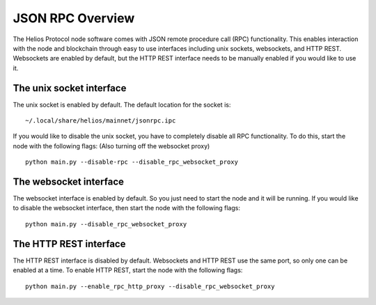 =================================
JSON RPC Overview
=================================

The Helios Protocol node software comes with JSON remote procedure call (RPC) functionality. This enables interaction with the node and blockchain through easy to use interfaces including unix sockets, websockets, and HTTP REST. Websockets are enabled by default, but the HTTP REST interface needs to be manually enabled if you would like to use it.


The unix socket interface
-------------------------------------

The unix socket is enabled by default. The default location for the socket is:

::

    ~/.local/share/helios/mainnet/jsonrpc.ipc

If you would like to disable the unix socket, you have to completely disable all RPC functionality. To do this, start the node with the following flags: (Also turning off the websocket proxy)

::

    python main.py --disable-rpc --disable_rpc_websocket_proxy


The websocket interface
-------------------------------------

The websocket interface is enabled by default. So you just need to start the node and it will be running. If you would like to disable the websocket interface, then start the node with the following flags:

::

    python main.py --disable_rpc_websocket_proxy


The HTTP REST interface
-------------------------------------

The HTTP REST interface is disabled by default. Websockets and HTTP REST use the same port, so only one can be enabled at a time. To enable HTTP REST, start the node with the following flags:

::

    python main.py --enable_rpc_http_proxy --disable_rpc_websocket_proxy